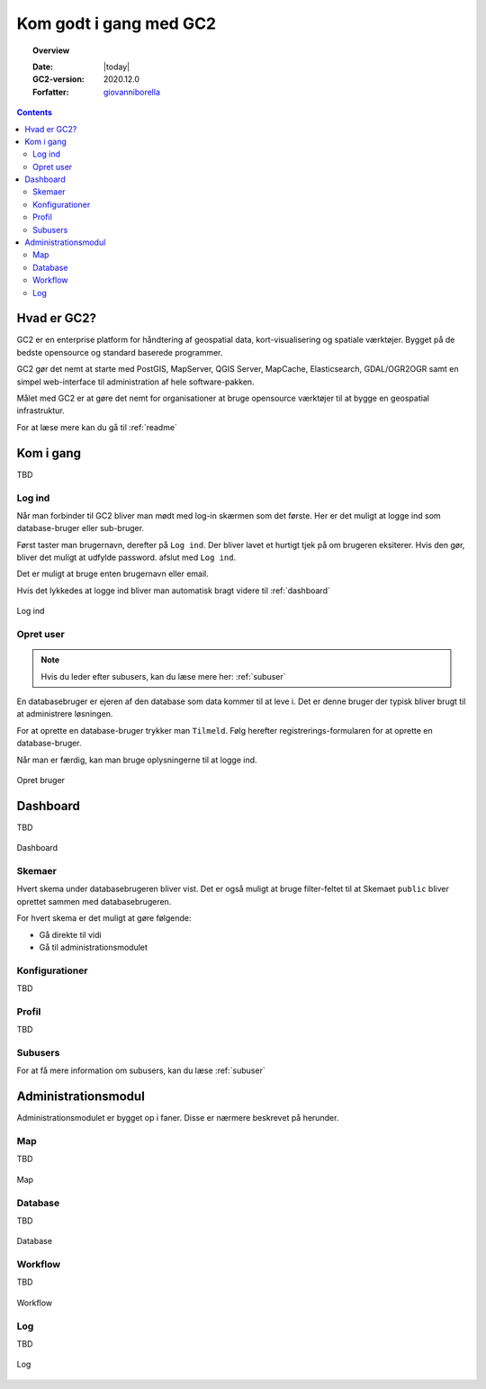 .. _gettingstarted:

*****************************************************************
Kom godt i gang med GC2
*****************************************************************

.. topic:: Overview

    :Date: |today|
    :GC2-version: 2020.12.0
    :Forfatter: `giovanniborella <https://github.com/giovanniborella>`_

.. contents:: 
    :depth: 3


Hvad er GC2?
================================================================= 

GC2 er en enterprise platform for håndtering af geospatial data, kort-visualisering og spatiale værktøjer. Bygget på de bedste opensource og standard baserede programmer.

GC2 gør det nemt at starte med PostGIS, MapServer, QGIS Server, MapCache, Elasticsearch, GDAL/OGR2OGR samt en simpel web-interface til administration af hele software-pakken.

Målet med GC2 er at gøre det nemt for organisationer at bruge opensource værktøjer til at bygge en geospatial infrastruktur.

For at læse mere kan du gå til :ref:`readme`

Kom i gang
=================================================================

TBD

.. _gettingstarted_login:

Log ind
-----------------------------------------------------------------

Når man forbinder til GC2 bliver man mødt med log-in skærmen som det første. Her er det muligt at logge ind som database-bruger eller sub-bruger.

Først taster man brugernavn, derefter på ``Log ind``. Der bliver lavet et hurtigt tjek på om brugeren eksiterer. Hvis den gør, bliver det muligt at udfylde password. afslut med ``Log ind``.

Det er muligt at bruge enten brugernavn eller email.

Hvis det lykkedes at logge ind bliver man automatisk bragt videre til :ref:`dashboard`

.. figure:: ../../../_media/gettingstarted-login.png
    :width: 400px
    :align: center
    :name: gettingstarted-login
    :figclass: align-center

    Log ind

.. _gettingstarted_register:

Opret user
-----------------------------------------------------------------

.. note::
  Hvis du leder efter subusers, kan du læse mere her: :ref:`subuser`

En databasebruger er ejeren af den database som data kommer til at leve i. Det er denne bruger der typisk bliver brugt til at administrere løsningen.

For at oprette en database-bruger trykker man ``Tilmeld``. Følg herefter registrerings-formularen for at oprette en database-bruger.

Når man er færdig, kan man bruge oplysningerne til at logge ind.

.. figure:: ../../../_media/gettingstarted-register.png
    :width: 400px
    :align: center
    :name: gettingstarted-register
    :figclass: align-center

    Opret bruger

.. _gettingstarted_dashboard:

Dashboard
=================================================================

TBD

.. figure:: ../../../_media/gettingstarted-dashboard.png
    :width: 400px
    :align: center
    :name: gettingstarted-dashboard
    :figclass: align-center

    Dashboard

Skemaer
-----------------------------------------------------------------

Hvert skema under databasebrugeren bliver vist. Det er også muligt at bruge filter-feltet til at Skemaet ``public`` bliver oprettet sammen med databasebrugeren.

For hvert skema er det muligt at gøre følgende:

* Gå direkte til vidi
* Gå til administrationsmodulet


Konfigurationer
-----------------------------------------------------------------

TBD

Profil
-----------------------------------------------------------------

TBD

Subusers
-----------------------------------------------------------------

For at få mere information om subusers, kan du læse :ref:`subuser`

.. _gettingstarted_admin:

Administrationsmodul
=================================================================

Administrationsmodulet er bygget op i faner. Disse er nærmere beskrevet på herunder.

.. _gettingstarted_admin_map:

Map
-----------------------------------------------------------------

TBD

.. _gettingstarted_admin_database:

.. figure:: ../../../_media/gettingstarted-admin-map.png
    :width: 400px
    :align: center
    :name: gettingstarted-admin-map
    :figclass: align-center

    Map

Database
-----------------------------------------------------------------

TBD

.. figure:: ../../../_media/gettingstarted-admin-database.png
    :width: 400px
    :align: center
    :name: gettingstarted-admin-database
    :figclass: align-center

    Database

.. _gettingstarted_admin_workflow:

Workflow
-----------------------------------------------------------------

TBD

.. figure:: ../../../_media/gettingstarted-admin-workflow.png
    :width: 400px
    :align: center
    :name: gettingstarted-admin-workflow
    :figclass: align-center

    Workflow

.. _gettingstarted_admin_log:

Log
-----------------------------------------------------------------

TBD

.. figure:: ../../../_media/gettingstarted-admin-log.png
    :width: 400px
    :align: center
    :name: gettingstarted-admin-log
    :figclass: align-center

    Log
